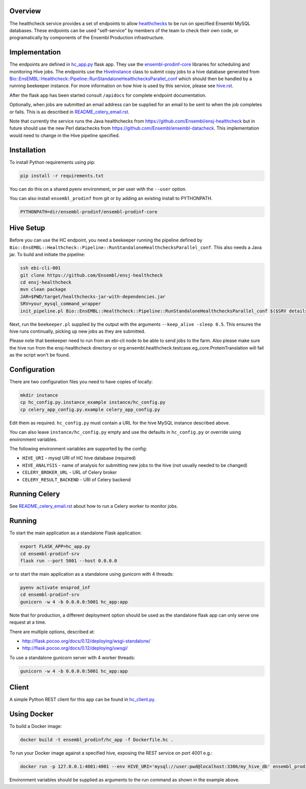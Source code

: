 Overview
========

The healthcheck service provides a set of endpoints to allow `healthchecks <https://github.com/Ensembl/ensj-healthcheck>`_ to be run on specified Ensembl MySQL databases. These endpoints can be used "self-service" by members of the team to check their own code, or programatically by components of the Ensembl Production infrastructure.

Implementation
==============

The endpoints are defined in `hc_app.py <hc_app.py>`_ flask app. They use the
`ensembl-prodinf-core <https://github.com/Ensembl/ensembl-prodinf-core>`_ libraries for scheduling and monitoring Hive jobs. The endpoints use the `HiveInstance <https://github.com/Ensembl/ensembl-prodinf-core/blob/master/ensembl_prodinf/hive.py>`_
class to submit copy jobs to a hive database generated from `Bio::EnsEMBL::Healthcheck::Pipeline::RunStandaloneHealthchecksParallel_conf <https://github.com/Ensembl/ensj-healthcheck/blob/master/perl/Bio/EnsEMBL/Healthcheck/Pipeline/RunStandaloneHealthchecksParallel_conf.pm>`_
which should then be handled by a running beekeeper instance. For more information on how hive is used by this service, please see `hive.rst <https://github.com/Ensembl/ensembl-prodinf-core/blob/master/docs/hive.rst>`_.

After the flask app has been started consult ``/apidocs`` for complete endpoint documentation.

Optionally, when jobs are submitted an email address can be supplied for an email to be sent to when the job completes or fails. This is as described in `README_celery_email.rst <./README_celery_email.rst>`_.

Note that currently the service runs the Java healthchecks from `<https://github.com/Ensembl/ensj-healthcheck>`_ but in future should use the new Perl datachecks from `<https://github.com/Ensembl/ensembl-datacheck>`_. This implementation would need to change in the Hive pipeline specified.

Installation
============

To install Python requirements using pip:

.. code-block:: bash

  pip install -r requirements.txt

You can do this on a shared pyenv environment, or per user with the ``--user`` option.

You can also install ``ensembl_prodinf`` from git or by adding an existing install to PYTHONPATH.

.. code-block:: bash

  PYTHONPATH=dir/ensembl-prodinf/ensembl-prodinf-core

Hive Setup
==========

Before you can use the HC endpoint, you need a beekeeper running the pipeline defined by ``Bio::EnsEMBL::Healthcheck::Pipeline::RunStandaloneHealthchecksParallel_conf``. This also needs a Java jar. To build and initiate the pipeline:

.. code-block:: bash

  ssh ebi-cli-001
  git clone https://github.com/Ensembl/ensj-healthcheck
  cd ensj-healthcheck
  mvn clean package
  JAR=$PWD/target/healthchecks-jar-with-dependencies.jar
  SRV=your_mysql_command_wrapper
  init_pipeline.pl Bio::EnsEMBL::Healthcheck::Pipeline::RunStandaloneHealthchecksParallel_conf $($SRV details hive) -hc_jar $JAR

Next, run the ``beekeeper.pl`` supplied by the output with the arguments ``--keep_alive -sleep 0.5``. This ensures the hive runs continually, picking up new jobs as they are submitted.

Please note that beekeeper need to run from an ebi-cli node to be able to send jobs to the farm.
Also please make sure the hive run from the ensj-healthcheck directory or org.ensembl.healthcheck.testcase.eg_core.ProteinTranslation will fail as the script won't be found.

Configuration
=============

There are two configuration files you need to have copies of locally:

.. code-block:: bash

  mkdir instance
  cp hc_config.py.instance_example instance/hc_config.py
  cp celery_app_config.py.example celery_app_config.py


Edit them as required. ``hc_config.py`` must contain a URL for the hive MySQL instance described above.

You can also leave ``instance/hc_config.py`` empty and use the defaults in ``hc_config.py`` or override using environment variables.

The following environment variables are supported by the config:

* ``HIVE_URI`` - mysql URI of HC hive database (required)
* ``HIVE_ANALYSIS`` - name of analysis for submitting new jobs to the hive (not usually needed to be changed)
* ``CELERY_BROKER_URL`` - URL of Celery broker
* ``CELERY_RESULT_BACKEND`` - URl of Celery backend

Running Celery
==============
See `README_celery_email.rst <./README_celery_email.rst>`_ about how to run a Celery worker to monitor jobs.

Running
=======

To start the main application as a standalone Flask application:

.. code-block:: bash

  export FLASK_APP=hc_app.py
  cd ensembl-prodinf-srv
  flask run --port 5001 --host 0.0.0.0


or to start the main application as a standalone using gunicorn with 4 threads:

.. code-block:: bash

  pyenv activate ensprod_inf
  cd ensembl-prodinf-srv
  gunicorn -w 4 -b 0.0.0.0:5001 hc_app:app


Note that for production, a different deployment option should be used as the standalone flask app can only serve one request at a time.

There are multiple options, described at:

* http://flask.pocoo.org/docs/0.12/deploying/wsgi-standalone/
* http://flask.pocoo.org/docs/0.12/deploying/uwsgi/

To use a standalone gunicorn server with 4 worker threads:

.. code-block:: bash

  gunicorn -w 4 -b 0.0.0.0:5001 hc_app:app


Client
======

A simple Python REST client for this app can be found in `hc_client.py <https://github.com/Ensembl/ensembl-prodinf-core/blob/master/ensembl_prodinf/hc_client.py>`_.


Using Docker
============

To build a Docker image:

.. code-block:: bash

  docker build -t ensembl_prodinf/hc_app -f Dockerfile.hc .


To run your Docker image against a specified hive, exposing the REST service on port 4001 e.g.:

.. code-block:: bash

  docker run -p 127.0.0.1:4001:4001 --env HIVE_URI='mysql://user:pwd@localhost:3306/my_hive_db' ensembl_prodinf/hc_app


Environment variables should be supplied as arguments to the run command as shown in the example above.
